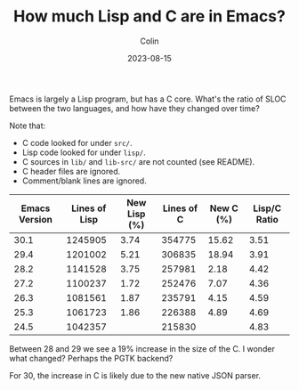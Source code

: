 #+TITLE: How much Lisp and C are in Emacs?
#+DATE: 2023-08-15
#+AUTHOR: Colin
#+CATEGORY: programming
#+UPDATED: 2025-02-24

Emacs is largely a Lisp program, but has a C core. What's the ratio of SLOC
between the two languages, and how have they changed over time?

Note that:

- C code looked for under ~src/~.
- Lisp code looked for under ~lisp/~.
- C sources in ~lib/~ and ~lib-src/~ are not counted (see README).
- C header files are ignored.
- Comment/blank lines are ignored.

| Emacs Version | Lines of Lisp | New Lisp (%) | Lines of C | New C (%) | Lisp/C Ratio |
|---------------+---------------+--------------+------------+-----------+--------------|
|          30.1 |       1245905 |         3.74 |     354775 |     15.62 |         3.51 |
|          29.4 |       1201002 |         5.21 |     306835 |     18.94 |         3.91 |
|          28.2 |       1141528 |         3.75 |     257981 |      2.18 |         4.42 |
|          27.2 |       1100237 |         1.72 |     252476 |      7.07 |         4.36 |
|          26.3 |       1081561 |         1.87 |     235791 |      4.15 |         4.59 |
|          25.3 |       1061723 |         1.86 |     226388 |      4.89 |         4.69 |
|          24.5 |       1042357 |              |     215830 |           |         4.83 |

Between 28 and 29 we see a 19% increase in the size of the C. I wonder what
changed? Perhaps the PGTK backend?

For 30, the increase in C is likely due to the new native JSON parser.
